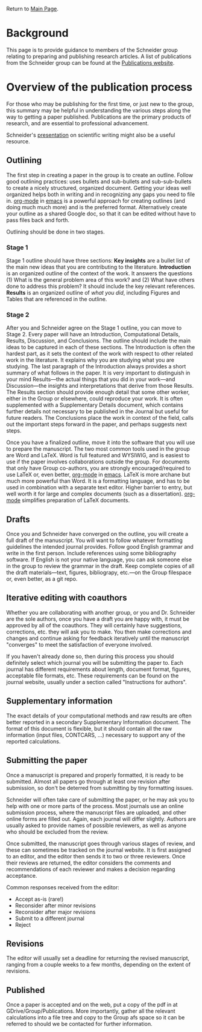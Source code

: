 Return to [[./README.org][Main Page]].

* Background
This page is to provide guidance to members of the Schneider group relating to preparing and publishing research articles. A list of publications from the Schneider group can be found at the [[https://www.nd.edu/~wschnei1][Publications website]].

* Overview of the publication process
For those who may be publishing for the first time, or just new to the group, this summary may be helpful in understanding the various steps along the way to getting a paper published. Publications are the primary products of research, and are essential to professional advancement.

Schneider's [[./WFS-GradWriting.pdf][presentation]] on scientific writing might also be a useful resource.

** Outlining
The first step in creating a paper in the group is to create an outline. Follow good outlining practices: uses bullets and sub-bullets and sub-sub-bullets to create a nicely structured, organized document. Getting your ideas well organized helps both in writing and in recognizing any gaps you need to file in. [[http://orgmode.org/][org-mode]] in [[https://comselwiki.crc.nd.edu/index.php/Emacs][emacs]] is a powerful approach for creating outlines (and doing much much more) and is the preferred format. Alternatively create your outline as a shared Google doc, so that it can be edited without have to pass files back and forth.

Outlining should be done in two stages.

*** Stage 1
Stage 1 outline should have three sections: *Key insights* are a bullet list of the main new ideas that you are contributing to the literature. *Introduction* is an organized outline of the context of the work. It answers the questions (1) What is the general problem area of this work? and (2) What have others done to address this problem? It should include the key relevant references. *Results* is an organized outline of /what you did/, including Figures and Tables that are referenced in the outline.

*** Stage 2
After you and Schneider agree on the Stage 1 outline, you can move to Stage 2. Every paper will have an Introduction, Computational Details, Results, Discussion, and Conclusions. The outline should include the main ideas to be captured in each of these sections. The Introduction is often the hardest part, as it sets the context of the work with respect to other related work in the literature. It explains why you are studying what you are studying. The last paragraph of the Introduction always provides a short summary of what follows in the paper. It is very important to distinguish in your mind Results---the actual things that you did in your work---and Discussion---the insights and interpretations that derive from those Results. The Results section should provide enough detail that some other worker, either in the Group or elsewhere, could reproduce your work. It is often supplemented with a Supplementary Details document, which contains further details not necessary to be published in the Journal but useful for future readers. The Conclusions place the work in context of the field, calls out the important steps forward in the paper, and perhaps suggests next steps.

Once you have a finalized outline, move it into the software that you will use to prepare the manuscript. The two most common tools used in the group are Word and \LaTeX. Word is full featured and WYSIWIG, and is easiest to use if the paper involves collaborations outside the group. For documents that only have Group co-authors, you are strongly encouraged/required to use \LaTeX or, even better,  [[http://orgmode.org/][org-mode]] in [[https://comselwiki.crc.nd.edu/index.php/Emacs][emacs]].  \LaTeX is more archane but much more powerful than Word. It is a formatting language, and has to be used in combination with a separate text editor. Higher barrier to entry, but well worth it for large and complex documents (such as a dissertation).  [[http://orgmode.org/][org-mode]] simplifies preparation of \LaTeX documents.

** Drafts
Once you and Schneider have converged on the outline, you will create a full draft of the manuscript. You will want to follow whatever formatting guidelines the intended journal provides. Follow good English grammar and write in the first person. Include references using some bibliography software. If English is not your native language, you can ask someone else in the group to review the grammar in the draft. Keep complete copies of all the draft materials---text, figures, bibliograpy, etc.---on the Group filespace or, even better, as a git repo.

** Iterative editing with coauthors
Whether you are collaborating with another group, or you and Dr. Schneider are the sole authors, once you have a draft you are happy with, it must be approved by all of the coauthors. They will certainly have suggestions, corrections, etc. they will ask you to make. You then make corrections and changes and continue asking for feedback iteratively until the manuscript "converges" to meet the satisfaction of everyone involved.

If you haven't already done so, then during this process you should definitely select which journal you will be submitting the paper to. Each journal has different requirements about length, document format, figures, acceptable file formats, etc. These requirements can be found on the journal website, usually under a section called "Instructions for authors".

** Supplementary information
The exact details of your computational methods and raw results are often better reported in a secondary Supplementary Information document.  The format of this document is flexible, but it should contain all the raw information (input files, CONTCARS, ...)  necessary to support any of the reported calculations.

** Submitting the paper
Once a manuscript is prepared and properly formatted, it is ready to be submitted. Almost all papers go through at least one revision after submission, so don't be deterred from submitting by tiny formatting issues.

Schneider will often take care of submitting the paper, or he may ask you to help with one or more parts of the process. Most journals use an online submission process, where the manuscript files are uploaded, and other online forms are filled out. Again, each journal will differ slightly. Authors are usually asked to provide names of possible reviewers, as well as anyone who should be excluded from the review.

Once submitted, the manuscript goes through various stages of review, and these can sometimes be tracked on the journal website. It is first assigned to an editor, and the editor then sends it to two or three reviewers. Once their reviews are returned, the editor considers the comments and recommendations of each reviewer and makes a decision regarding acceptance.

Common responses received from the editor:
- Accept as-is (rare!)
- Reconsider after minor revisions
- Reconsider after major revisions
- Submit to a different journal
- Reject

** Revisions
The editor will usually set a deadline for returning the revised manuscript, ranging from a couple weeks to a few months, depending on the extent of revisions.

** Published
Once a paper is accepted and on the web, put a copy of the pdf in at GDrive/Group/Publications.  More importantly, gather all the relevant calculations into a file tree and copy to the Group afs space so it can be referred to should we be contacted for further information.
